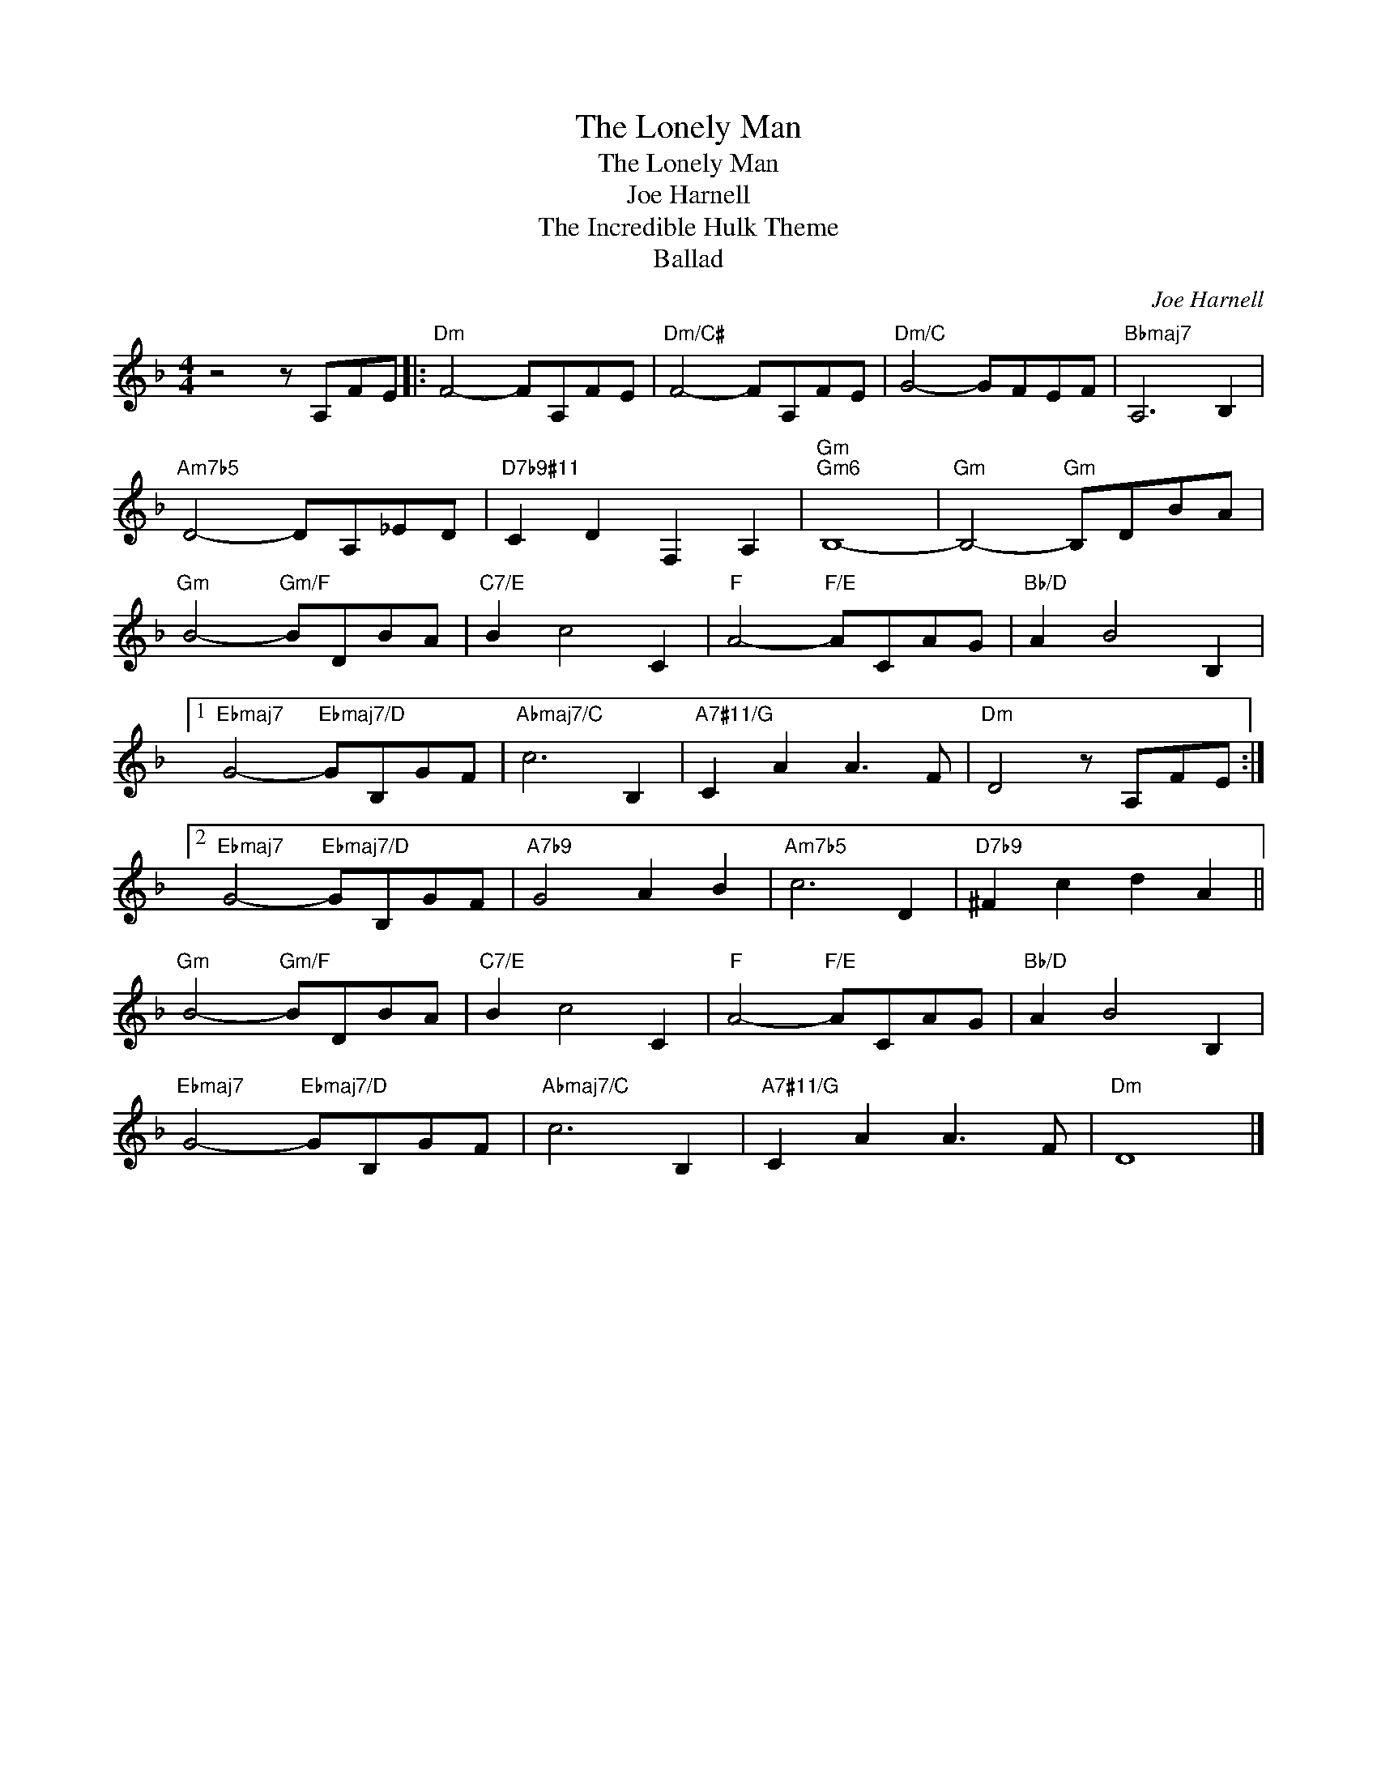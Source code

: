 X:1
T:The Lonely Man
T:The Lonely Man
T:Joe Harnell
T:The Incredible Hulk Theme
T:Ballad
C:Joe Harnell
Z:All Rights Reserved
L:1/8
M:4/4
K:F
V:1 treble 
%%MIDI program 0
V:1
 z4 z A,FE |:"Dm" F4- FA,FE |"Dm/C#" F4- FA,FE |"Dm/C" G4- GFEF |"Bbmaj7" A,6 B,2 | %5
"Am7b5" D4- DA,_ED |"D7b9#11" C2 D2 F,2 A,2 |"Gm""Gm6" B,8- |"Gm" B,4-"Gm" B,DBA | %9
"Gm" B4-"Gm/F" BDBA |"C7/E" B2 c4 C2 |"F" A4-"F/E" ACAG |"Bb/D" A2 B4 B,2 |1 %13
"Ebmaj7" G4-"Ebmaj7/D" GB,GF |"Abmaj7/C" c6 B,2 |"A7#11/G" C2 A2 A3 F |"Dm" D4 z A,FE :|2 %17
"Ebmaj7" G4-"Ebmaj7/D" GB,GF |"A7b9" G4 A2 B2 |"Am7b5" c6 D2 |"D7b9" ^F2 c2 d2 A2 || %21
"Gm" B4-"Gm/F" BDBA |"C7/E" B2 c4 C2 |"F" A4-"F/E" ACAG |"Bb/D" A2 B4 B,2 | %25
"Ebmaj7" G4-"Ebmaj7/D" GB,GF |"Abmaj7/C" c6 B,2 |"A7#11/G" C2 A2 A3 F |"Dm" D8 |] %29

